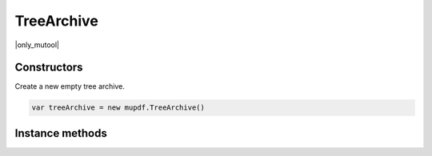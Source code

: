 .. default-domain:: js

.. highlight:: javascript

TreeArchive
===========

|only_mutool|

Constructors
------------

.. class:: TreeArchive()

	Create a new empty tree archive.

	.. code-block::

		var treeArchive = new mupdf.TreeArchive()

Instance methods
----------------

.. method:: TreeArchive.prototype.add(name, buffer)

	Add a named buffer to a tree archive.

	:param string name: Name of archive entry to add.
	:param Buffer | ArrayBuffer | Uint8Array | string buffer: Buffer of data to store with the entry.

	.. code-block::

		var buf = new mupdf.Buffer()
		buf.writeLine("hello world!")
		var archive = new mupdf.TreeArchive()
		archive.add("file2.txt", buf)
		print(archive.hasEntry("file2.txt"))
